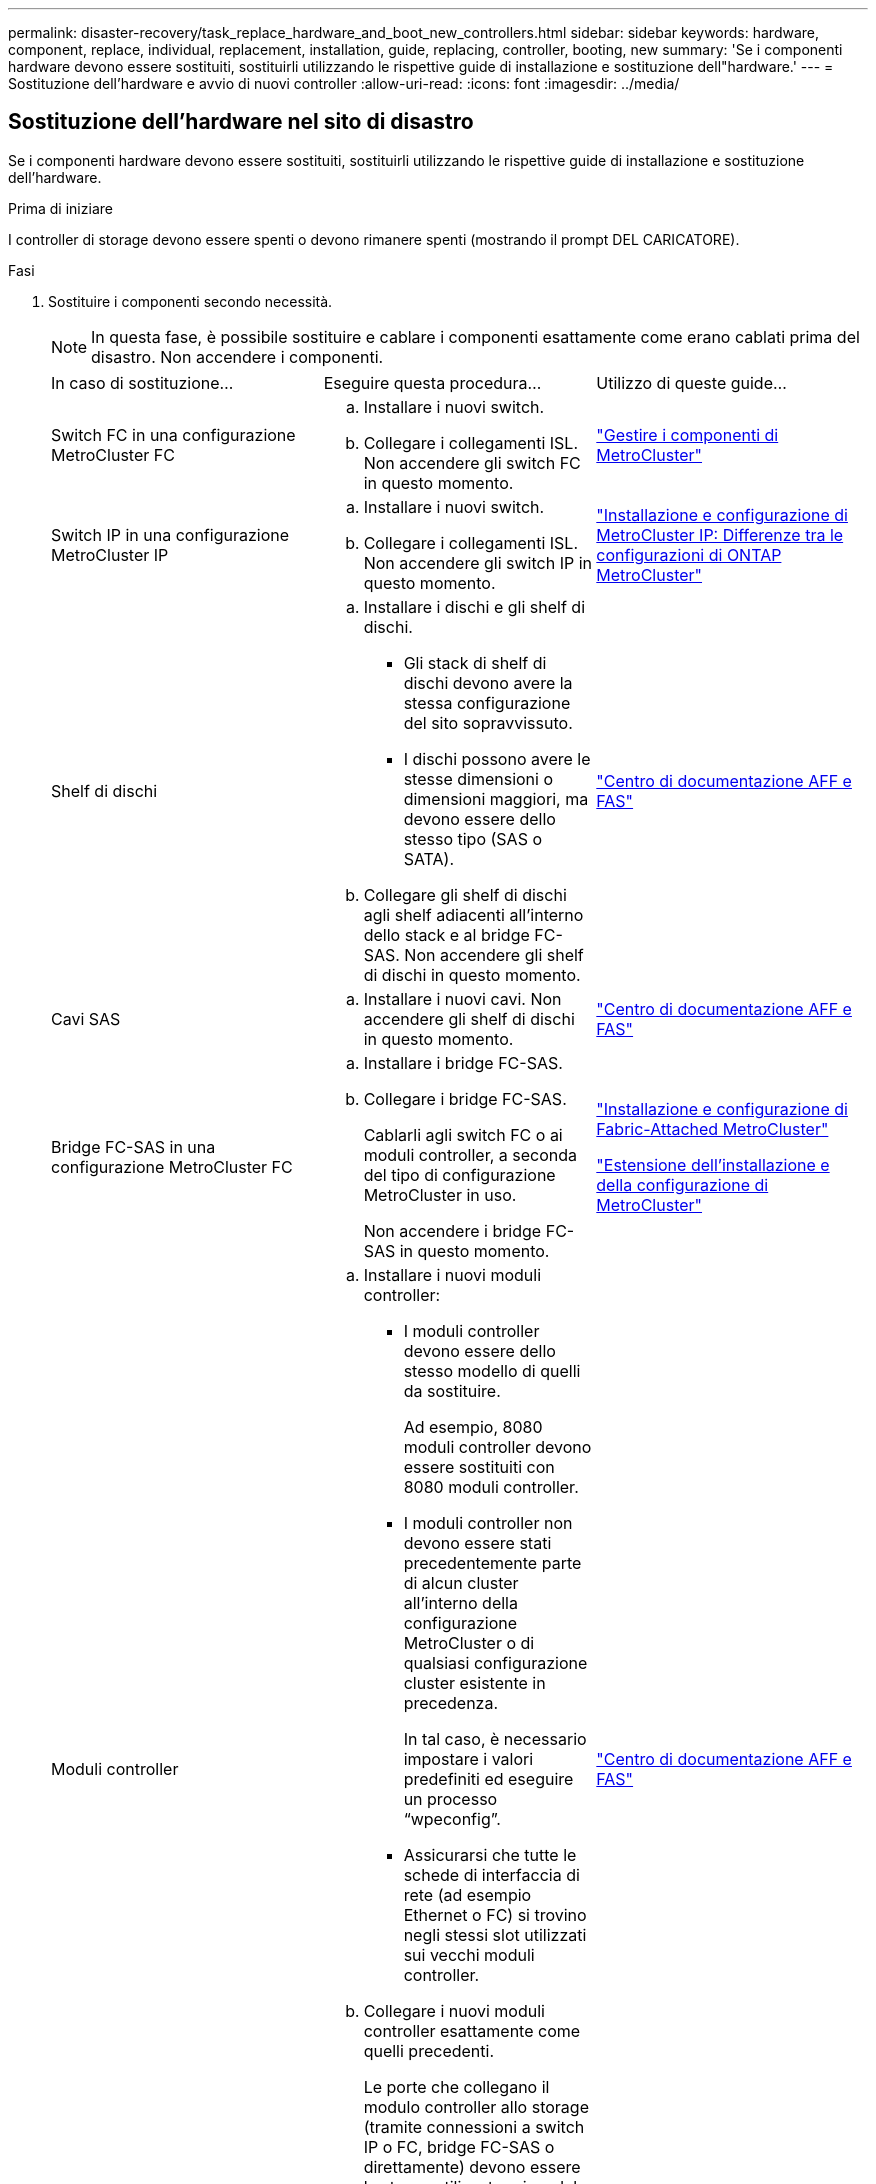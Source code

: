 ---
permalink: disaster-recovery/task_replace_hardware_and_boot_new_controllers.html 
sidebar: sidebar 
keywords: hardware, component, replace, individual, replacement, installation, guide, replacing, controller, booting, new 
summary: 'Se i componenti hardware devono essere sostituiti, sostituirli utilizzando le rispettive guide di installazione e sostituzione dell"hardware.' 
---
= Sostituzione dell'hardware e avvio di nuovi controller
:allow-uri-read: 
:icons: font
:imagesdir: ../media/




== Sostituzione dell'hardware nel sito di disastro

Se i componenti hardware devono essere sostituiti, sostituirli utilizzando le rispettive guide di installazione e sostituzione dell'hardware.

.Prima di iniziare
I controller di storage devono essere spenti o devono rimanere spenti (mostrando il prompt DEL CARICATORE).

.Fasi
. Sostituire i componenti secondo necessità.
+

NOTE: In questa fase, è possibile sostituire e cablare i componenti esattamente come erano cablati prima del disastro. Non accendere i componenti.

+
|===


| In caso di sostituzione... | Eseguire questa procedura... | Utilizzo di queste guide... 


 a| 
Switch FC in una configurazione MetroCluster FC
 a| 
.. Installare i nuovi switch.
.. Collegare i collegamenti ISL. Non accendere gli switch FC in questo momento.

| link:../maintain/index.html["Gestire i componenti di MetroCluster"] 


 a| 
Switch IP in una configurazione MetroCluster IP
 a| 
.. Installare i nuovi switch.
.. Collegare i collegamenti ISL. Non accendere gli switch IP in questo momento.

 a| 
link:../install-ip/concept_considerations_differences.html["Installazione e configurazione di MetroCluster IP: Differenze tra le configurazioni di ONTAP MetroCluster"]



 a| 
Shelf di dischi
 a| 
.. Installare i dischi e gli shelf di dischi.
+
*** Gli stack di shelf di dischi devono avere la stessa configurazione del sito sopravvissuto.
*** I dischi possono avere le stesse dimensioni o dimensioni maggiori, ma devono essere dello stesso tipo (SAS o SATA).


.. Collegare gli shelf di dischi agli shelf adiacenti all'interno dello stack e al bridge FC-SAS. Non accendere gli shelf di dischi in questo momento.

| link:http://docs.netapp.com/platstor/index.jsp["Centro di documentazione AFF e FAS"^] 


 a| 
Cavi SAS
 a| 
.. Installare i nuovi cavi. Non accendere gli shelf di dischi in questo momento.

 a| 
link:http://docs.netapp.com/platstor/index.jsp["Centro di documentazione AFF e FAS"^]



 a| 
Bridge FC-SAS in una configurazione MetroCluster FC
 a| 
.. Installare i bridge FC-SAS.
.. Collegare i bridge FC-SAS.
+
Cablarli agli switch FC o ai moduli controller, a seconda del tipo di configurazione MetroCluster in uso.

+
Non accendere i bridge FC-SAS in questo momento.


 a| 
link:../install-fc/index.html["Installazione e configurazione di Fabric-Attached MetroCluster"]

link:../install-stretch/concept_considerations_differences.html["Estensione dell'installazione e della configurazione di MetroCluster"]



 a| 
Moduli controller
 a| 
.. Installare i nuovi moduli controller:
+
*** I moduli controller devono essere dello stesso modello di quelli da sostituire.
+
Ad esempio, 8080 moduli controller devono essere sostituiti con 8080 moduli controller.

*** I moduli controller non devono essere stati precedentemente parte di alcun cluster all'interno della configurazione MetroCluster o di qualsiasi configurazione cluster esistente in precedenza.
+
In tal caso, è necessario impostare i valori predefiniti ed eseguire un processo "`wpeconfig`".

*** Assicurarsi che tutte le schede di interfaccia di rete (ad esempio Ethernet o FC) si trovino negli stessi slot utilizzati sui vecchi moduli controller.


.. Collegare i nuovi moduli controller esattamente come quelli precedenti.
+
Le porte che collegano il modulo controller allo storage (tramite connessioni a switch IP o FC, bridge FC-SAS o direttamente) devono essere le stesse utilizzate prima del disastro.

+
Non accendere i moduli controller in questo momento.


 a| 
link:http://docs.netapp.com/platstor/index.jsp["Centro di documentazione AFF e FAS"^]

|===
. Verificare che tutti i componenti siano cablati correttamente per la configurazione.
+
** link:../install-ip/using_rcf_generator.html["Configurazione IP MetroCluster"]
** link:../install-fc/task_fmc_mcc_transition_cable_the_new_mcc_controllers_to_the_exist_fc_fabrics.html["Configurazione MetroCluster Fabric-attached"]






== Determinazione degli ID di sistema e degli ID VLAN dei vecchi moduli controller

Dopo aver sostituito tutto l'hardware nel sito di emergenza, è necessario determinare gli ID di sistema dei moduli controller sostituiti. Quando si riassegnano i dischi ai nuovi moduli controller, sono necessari i vecchi ID di sistema. Se i sistemi sono AFF A220, AFF A250, AFF A400, AFF A800, FAS2750, I modelli FAS500f, FAS8300 o FAS8700 devono anche determinare gli ID VLAN utilizzati dalle interfacce IP di MetroCluster.

.Prima di iniziare
Tutte le apparecchiature del sito di emergenza devono essere spente.

.A proposito di questa attività
Questa discussione fornisce esempi per configurazioni a due e quattro nodi. Per le configurazioni a otto nodi, è necessario tenere conto degli eventuali errori nei nodi aggiuntivi del secondo gruppo di DR.

Per una configurazione MetroCluster a due nodi, è possibile ignorare i riferimenti al secondo modulo controller in ogni sito.

Gli esempi di questa procedura si basano sui seguenti presupposti:

* Il sito A è il sito di disastro.
* Node_A_1 non riuscito e sostituito completamente.
* Node_A_2 ha avuto un guasto e viene sostituito completamente.
+
Il nodo _A_2 è presente solo in una configurazione MetroCluster a quattro nodi.

* Il sito B è il sito sopravvissuto.
* Node_B_1 è integro.
* Node_B_2 è integro.
+
Node_B_2 è presente solo in una configurazione MetroCluster a quattro nodi.



I moduli controller hanno i seguenti ID di sistema originali:

|===


| Numero di nodi nella configurazione MetroCluster | Nodo | ID di sistema originale 


 a| 
Quattro
 a| 
Node_A_1
 a| 
4068741258



 a| 
Node_A_2
 a| 
4068741260



 a| 
Node_B_1
 a| 
4068741254



 a| 
Node_B_2
 a| 
4068741256



 a| 
Due
 a| 
Node_A_1
 a| 
4068741258



 a| 
Node_B_1
 a| 
4068741254

|===
.Fasi
. Dal sito sopravvissuto, visualizzare gli ID di sistema dei nodi nella configurazione MetroCluster.
+
|===


| Numero di nodi nella configurazione MetroCluster | Utilizzare questo comando 


 a| 
Quattro o otto
 a| 
`metrocluster node show -fields node-systemid,ha-partner-systemid,dr-partner-systemid,dr-auxiliary-systemid`



 a| 
Due
 a| 
`metrocluster node show -fields node-systemid,dr-partner-systemid`

|===
+
In questo esempio per una configurazione MetroCluster a quattro nodi, vengono recuperati i seguenti vecchi ID di sistema:

+
** Node_A_1: 4068741258
** Node_A_2: 4068741260
+
I dischi di proprietà dei vecchi moduli controller sono ancora di proprietà di questi ID di sistema.

+
[listing]
----
metrocluster node show -fields node-systemid,ha-partner-systemid,dr-partner-systemid,dr-auxiliary-systemid

dr-group-id cluster    node      node-systemid ha-partner-systemid dr-partner-systemid dr-auxiliary-systemid
----------- ---------- --------  ------------- ------ ------------ ------ ------------ ------ --------------
1           Cluster_A  Node_A_1  4068741258    4068741260          4068741254          4068741256
1           Cluster_A  Node_A_2  4068741260    4068741258          4068741256          4068741254
1           Cluster_B  Node_B_1  -             -                   -                   -
1           Cluster_B  Node_B_2  -             -                   -                   -
4 entries were displayed.
----


+
In questo esempio per una configurazione MetroCluster a due nodi, viene recuperato il seguente vecchio ID di sistema:

+
** Node_A_1: 4068741258
+
I dischi di proprietà del vecchio modulo controller sono ancora di proprietà di questo ID di sistema.

+
[listing]
----
metrocluster node show -fields node-systemid,dr-partner-systemid

dr-group-id cluster    node      node-systemid dr-partner-systemid
----------- ---------- --------  ------------- ------------
1           Cluster_A  Node_A_1  4068741258    4068741254
1           Cluster_B  Node_B_1  -             -
2 entries were displayed.
----


. Per le configurazioni IP di MetroCluster che utilizzano il servizio di supporto ONTAP, ottenere l'indirizzo IP del servizio di supporto ONTAP:
+
`storage iscsi-initiator show -node * -label mediator`

. Se i sistemi sono modelli AFF A220, AFF A400, FAS2750, FAS8300 o FAS8700, Determinare gli ID VLAN:
+
`metrocluster interconnect show`

+
Gli ID VLAN sono inclusi nel nome della scheda di rete mostrato nella colonna Adapter dell'output.

+
In questo esempio, gli ID VLAN sono 120 e 130:

+
[listing]
----
metrocluster interconnect show
                          Mirror   Mirror
                  Partner Admin    Oper
Node Partner Name Type    Status   Status  Adapter Type   Status
---- ------------ ------- -------- ------- ------- ------ ------
Node_A_1 Node_A_2 HA      enabled  online
                                           e0a-120 iWARP  Up
                                           e0b-130 iWARP  Up
         Node_B_1 DR      enabled  online
                                           e0a-120 iWARP  Up
                                           e0b-130 iWARP  Up
         Node_B_2 AUX     enabled  offline
                                           e0a-120 iWARP  Up
                                           e0b-130 iWARP  Up
Node_A_2 Node_A_1 HA      enabled  online
                                           e0a-120 iWARP  Up
                                           e0b-130 iWARP  Up
         Node_B_2 DR      enabled  online
                                           e0a-120 iWARP  Up
                                           e0b-130 iWARP  Up
         Node_B_1 AUX     enabled  offline
                                           e0a-120 iWARP  Up
                                           e0b-130 iWARP  Up
12 entries were displayed.
----




== Isolamento delle unità sostitutive dal sito sopravvissuto (configurazioni MetroCluster IP)

È necessario isolare eventuali dischi sostitutivi eliminando le connessioni MetroCluster iSCSI Initiator dai nodi sopravvissuti.

.A proposito di questa attività
Questa procedura è necessaria solo per le configurazioni MetroCluster IP.

.Fasi
. Dal prompt di uno dei nodi sopravvissuti, passare al livello di privilegio avanzato:
+
`set -privilege advanced`

+
Devi rispondere con `y` quando viene richiesto di passare alla modalità avanzata e di visualizzare il prompt della modalità avanzata (*).

. Scollegare gli iniziatori iSCSI su entrambi i nodi sopravvissuti nel gruppo DR:
+
`storage iscsi-initiator disconnect -node surviving-node -label *`

+
Questo comando deve essere emesso due volte, una volta per ciascuno dei nodi sopravvissuti.

+
L'esempio seguente mostra i comandi per scollegare gli iniziatori sul sito B:

+
[listing]
----
site_B::*> storage iscsi-initiator disconnect -node node_B_1 -label *
site_B::*> storage iscsi-initiator disconnect -node node_B_2 -label *
----
. Tornare al livello di privilegio admin:
+
`set -privilege admin`





== Cancellazione della configurazione su un modulo controller

[role="lead"]
Prima di utilizzare un nuovo modulo controller nella configurazione MetroCluster, è necessario cancellare la configurazione esistente.

.Fasi
. Se necessario, arrestare il nodo per visualizzare il prompt DEL CARICATORE:
+
`halt`

. Al prompt DEL CARICATORE, impostare le variabili ambientali sui valori predefiniti:
+
`set-defaults`

. Salvare l'ambiente:
+
`saveenv`

. Al prompt DEL CARICATORE, avviare il menu di avvio:
+
`boot_ontap menu`

. Al prompt del menu di avvio, cancellare la configurazione:
+
`wipeconfig`

+
Rispondere `yes` al prompt di conferma.

+
Il nodo si riavvia e viene visualizzato di nuovo il menu di avvio.

. Nel menu di avvio, selezionare l'opzione *5* per avviare il sistema in modalità di manutenzione.
+
Rispondere `yes` al prompt di conferma.





== Avvio in rete dei nuovi moduli controller

Se i nuovi moduli controller hanno una versione di ONTAP diversa da quella dei moduli controller sopravvissuti, è necessario eseguire il netboot dei nuovi moduli controller.

.Prima di iniziare
* È necessario disporre dell'accesso a un server HTTP.
* Per scaricare i file di sistema necessari per la piattaforma e la versione del software ONTAP in esecuzione, è necessario accedere al sito del supporto NetApp.
+
https://mysupport.netapp.com/site/global/dashboard["Supporto NetApp"^]



.Fasi
. Accedere a. https://mysupport.netapp.com/site/["Sito di supporto NetApp"^] per scaricare i file utilizzati per eseguire il netboot del sistema.
. Scaricare il software ONTAP appropriato dalla sezione di download del software del sito di supporto NetApp e memorizzare il file ontap-version_image.tgz in una directory accessibile dal Web.
. Accedere alla directory accessibile dal Web e verificare che i file necessari siano disponibili.
+
|===


| Se il modello di piattaforma è... | Quindi... 


| Sistemi della serie FAS/AFF8000 | Estrarre il contenuto del file ontap-version_image.tgznella directory di destinazione: Tar -zxvf ontap-version_image.tgz NOTA: Se si sta estraendo il contenuto su Windows, utilizzare 7-zip o WinRAR per estrarre l'immagine netboot. L'elenco delle directory deve contenere una cartella netboot con un file kernel:netboot/kernel 


| Tutti gli altri sistemi | L'elenco delle directory deve contenere una cartella netboot con un file del kernel: ontap-version_image.tgz non è necessario estrarre il file ontap-version_image.tgz. 
|===
. Al prompt DEL CARICATORE, configurare la connessione netboot per una LIF di gestione:
+
** Se l'indirizzo IP è DHCP, configurare la connessione automatica:
+
`ifconfig e0M -auto`

** Se l'indirizzo IP è statico, configurare la connessione manuale:
+
`ifconfig e0M -addr=ip_addr -mask=netmask` `-gw=gateway`



. Eseguire il netboot.
+
** Se la piattaforma è un sistema della serie 80xx, utilizzare questo comando:
+
`netboot \http://web_server_ip/path_to_web-accessible_directory/netboot/kernel`

** Se la piattaforma è un altro sistema, utilizzare il seguente comando:
+
`netboot \http://web_server_ip/path_to_web-accessible_directory/ontap-version_image.tgz`



. Dal menu di avvio, selezionare l'opzione *(7) installare prima il nuovo software* per scaricare e installare la nuova immagine software sul dispositivo di avvio.
+
 Disregard the following message: "This procedure is not supported for Non-Disruptive Upgrade on an HA pair". It applies to nondisruptive upgrades of software, not to upgrades of controllers.
. Se viene richiesto di continuare la procedura, immettere `y`E quando viene richiesto il pacchetto, inserire l'URL del file immagine: `\http://web_server_ip/path_to_web-accessible_directory/ontap-version_image.tgz`
+
....
Enter username/password if applicable, or press Enter to continue.
....
. Assicurarsi di entrare `n` per ignorare il ripristino del backup quando viene visualizzato un prompt simile a quanto segue:
+
....
Do you want to restore the backup configuration now? {y|n}
....
. Riavviare immettendo `y` quando viene visualizzato un prompt simile a quanto segue:
+
....
The node must be rebooted to start using the newly installed software. Do you want to reboot now? {y|n}
....
. Dal menu di avvio, selezionare *opzione 5* per accedere alla modalità di manutenzione.
. Se si dispone di una configurazione MetroCluster a quattro nodi, ripetere questa procedura sull'altro nuovo modulo controller.




== Determinazione degli ID di sistema dei moduli controller sostitutivi

Dopo aver sostituito tutto l'hardware nel sito di emergenza, è necessario determinare l'ID di sistema del modulo o dei moduli controller di storage appena installati.

.A proposito di questa attività
Questa procedura deve essere eseguita con i moduli controller sostitutivi in modalità manutenzione.

Questa sezione fornisce esempi di configurazioni a due e quattro nodi. Per le configurazioni a due nodi, è possibile ignorare i riferimenti al secondo nodo in ogni sito. Per le configurazioni a otto nodi, è necessario tenere conto dei nodi aggiuntivi nel secondo gruppo di DR. Gli esempi fanno le seguenti ipotesi:

* Il sito A è il sito di disastro.
* Il nodo_A_1 è stato sostituito.
* Il nodo_A_2 è stato sostituito.
+
Presente solo nelle configurazioni MetroCluster a quattro nodi.

* Il sito B è il sito sopravvissuto.
* Node_B_1 è integro.
* Node_B_2 è integro.
+
Presente solo nelle configurazioni MetroCluster a quattro nodi.



Gli esempi di questa procedura utilizzano controller con i seguenti ID di sistema:

|===


| Numero di nodi nella configurazione MetroCluster | Nodo | ID di sistema originale | Nuovo ID di sistema | Verrà associato a questo nodo come partner DR 


 a| 
Quattro
 a| 
Node_A_1
 a| 
4068741258
 a| 
1574774970
 a| 
Node_B_1



 a| 
Node_A_2
 a| 
4068741260
 a| 
1574774991
 a| 
Node_B_2



 a| 
Node_B_1
 a| 
4068741254
 a| 
invariato
 a| 
Node_A_1



 a| 
Node_B_2
 a| 
4068741256
 a| 
invariato
 a| 
Node_A_2



 a| 
Due
 a| 
Node_A_1
 a| 
4068741258
 a| 
1574774970
 a| 
Node_B_1



 a| 
Node_B_1
 a| 
4068741254
 a| 
invariato
 a| 
Node_A_1

|===

NOTE: In una configurazione MetroCluster a quattro nodi, il sistema determina le partnership di DR associando il nodo con l'ID di sistema più basso nel sito_A e il nodo con l'ID di sistema più basso nel sito_B. Poiché gli ID di sistema cambiano, le coppie di DR potrebbero essere diverse dopo il completamento della sostituzione del controller rispetto a prima del disastro.

Nell'esempio precedente:

* Node_A_1 (1574774970) verrà abbinato a Node_B_1 (4068741254)
* Node_A_2 (1574774991) verrà abbinato a Node_B_2 (4068741256)


.Fasi
. Con il nodo in modalità Maintenance (manutenzione), visualizzare l'ID di sistema locale del nodo da ciascun nodo: `disk show`
+
Nell'esempio seguente, il nuovo ID di sistema locale è 1574774970:

+
[listing]
----
*> disk show
 Local System ID: 1574774970
 ...
----
. Sul secondo nodo, ripetere il passaggio precedente.
+

NOTE: Questo passaggio non è richiesto in una configurazione MetroCluster a due nodi.

+
Nell'esempio seguente, il nuovo ID di sistema locale è 1574774991:

+
[listing]
----
*> disk show
 Local System ID: 1574774991
 ...
----




== Verifica dello stato ha-config dei componenti

In una configurazione MetroCluster, lo stato ha-config del modulo controller e dei componenti del telaio deve essere impostato su "mcc" o "mcc-2n" in modo che si avviino correttamente.

.Prima di iniziare
Il sistema deve essere in modalità di manutenzione.

.A proposito di questa attività
Questa attività deve essere eseguita su ogni nuovo modulo controller.

.Fasi
. In modalità Maintenance (manutenzione), visualizzare lo stato ha del modulo controller e dello chassis:
+
`ha-config show`

+
Lo stato ha corretto dipende dalla configurazione di MetroCluster.

+
|===


| Numero di controller nella configurazione MetroCluster | Lo stato HA per tutti i componenti deve essere... 


 a| 
Configurazione MetroCluster FC a otto o quattro nodi
 a| 
mcc



 a| 
Configurazione MetroCluster FC a due nodi
 a| 
mcc-2n



 a| 
Configurazione IP MetroCluster
 a| 
mccip

|===
. Se lo stato di sistema visualizzato del controller non è corretto, impostare lo stato ha per il modulo controller:
+
|===


| Numero di controller nella configurazione MetroCluster | Comando 


 a| 
Configurazione MetroCluster FC a otto o quattro nodi
 a| 
`ha-config modify controller mcc`



 a| 
Configurazione MetroCluster FC a due nodi
 a| 
`ha-config modify controller mcc-2n`



 a| 
Configurazione IP MetroCluster
 a| 
`ha-config modify controller mccip`

|===
. Se lo stato di sistema visualizzato dello chassis non è corretto, impostare lo stato ha per lo chassis:
+
|===


| Numero di controller nella configurazione MetroCluster | Comando 


 a| 
Configurazione MetroCluster FC a otto o quattro nodi
 a| 
`ha-config modify chassis mcc`



 a| 
Configurazione MetroCluster FC a due nodi
 a| 
`ha-config modify chassis mcc-2n`



 a| 
Configurazione IP MetroCluster
 a| 
`ha-config modify chassis mccip`

|===
. Ripetere questi passaggi sull'altro nodo sostitutivo.

